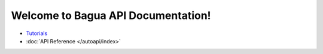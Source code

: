 .. Bagua API Documentation documentation master file, created by
   sphinx-quickstart on Thu Jun 10 16:09:03 2021.
   You can adapt this file completely to your liking, but it should at least
   contain the root `toctree` directive.

Welcome to Bagua API Documentation!
===================================================

* `Tutorials <https://baguasys.github.io/tutorials/>`_
* :doc:`API Reference </autoapi/index>`
